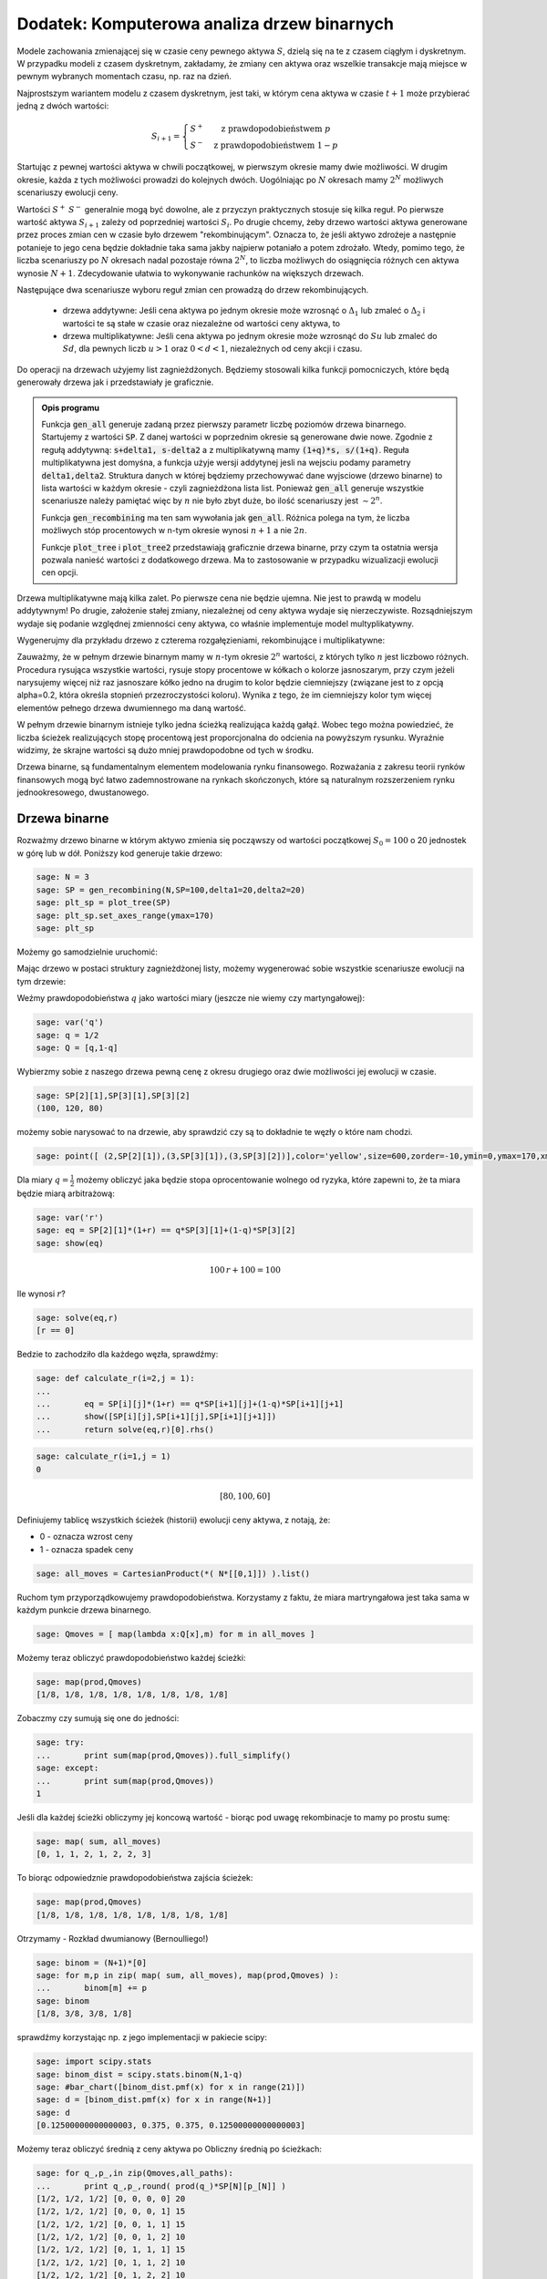 .. _binarne:

Dodatek: Komputerowa analiza drzew binarnych 
============================================

Modele zachowania zmienającej się w czasie ceny pewnego aktywa
:math:`S`, dzielą się na te z czasem ciągłym i dyskretnym. W przypadku
modeli z czasem dyskretnym, zakładamy, że zmiany cen aktywa oraz
wszelkie transakcje mają miejsce w pewnym wybranych momentach czasu,
np. raz na dzień. 

Najprostszym wariantem modelu z czasem dyskretnym, jest taki, w którym
cena aktywa w czasie :math:`t+1` może przybierać jedną z dwóch
wartości:

.. math::

   S_{i+1} = \left\{ 
    \begin{array}{l l}
       S^{+} & \quad \text{z prawdopodobieństwem} \; p\\
       S^{-}   & \quad \text{z prawdopodobieństwem} \; 1-p
    \end{array} \right.


Startując z pewnej wartości aktywa w chwili początkowej, w pierwszym
okresie mamy dwie możliwości. W drugim okresie, każda z tych możliwości
prowadzi do kolejnych dwóch. Uogólniając po :math:`N` okresach mamy
:math:`2^N` możliwych scenariuszy ewolucji ceny.

Wartości :math:`S^+` :math:`S^-` generalnie mogą być dowolne, ale z
przyczyn praktycznych stosuje się kilka reguł. Po pierwsze wartość
aktywa :math:`S_{i+1}` zależy od poprzedniej wartości
:math:`S_{i}`. Po drugie chcemy, żeby drzewo wartości aktywa
generowane przez proces zmian cen w czasie było drzewem
"rekombinującym". Oznacza to, że jeśli aktywo zdrożeje a następnie
potanieje to jego cena będzie dokładnie taka sama jakby najpierw
potaniało a potem zdrożało. Wtedy, pomimo tego, że liczba scenariuszy
po :math:`N` okresach nadal pozostaje równa :math:`2^N`, to liczba
możliwych do osiągnięcia różnych cen aktywa wynosie
:math:`N+1`. Zdecydowanie ułatwia to wykonywanie rachunków na
większych drzewach.

Następujące dwa scenariusze wyboru reguł zmian cen prowadzą do drzew
rekombinujących.

 - drzewa addytywne: Jeśli cena aktywa po jednym okresie może wzrosnąć
   o :math:`\Delta_1` lub zmaleć o :math:`\Delta_2` i wartości te są
   stałe w czasie oraz niezależne od wartości ceny aktywa, to

 - drzewa multiplikatywne: Jeśli cena aktywa po jednym okresie może
   wzrosnąć do :math:`S u` lub zmaleć do :math:`S d`, dla pewnych
   liczb :math:`u>1` oraz :math:`0<d<1`, niezależnych od ceny akcji i
   czasu.


Do operacji na drzewach użyjemy list zagnieżdżonych. Będziemy
stosowali kilka funkcji pomocniczych, które będą generowały drzewa jak
i przedstawiały je graficznie.



.. sagecellserver::

    import numpy as np 
    def gen_all(niter,SP = 4.0,q=0.175,delta1=None,delta2=None):
        SP = [[SP]]
        for i in range(niter):
            tmp = []
            for s in SP[-1]:
                if delta1==None or delta2==None:
                    tmp+= [ (1+q)*s, s/(1+q) ]
                else:    
                    tmp+= [ s+delta1, s-delta2 ]
            SP.append(tmp)
        return SP
    def gen_recombining(niter,SP = 4.0,q=0.175,delta1=None,delta2=None):
        SP = [[SP]]
        for i in range(niter):
            tmp = []
            for s in SP[-1]:
                if delta1==None or delta2==None:
                    tmp+= [ (1+q)*s]
                else:    
                    tmp+= [ s+delta1]
            if delta1==None or delta2==None:
                tmp+= [ s/(1+q)]
            else:    
                tmp+= [ s-delta2]
                    
                    
            SP.append(tmp)
        return SP
        
    def plot_tree(SP):
        plt = point( (0,SP[0][0]),size=244,color='gray',alpha=0.2,zorder=0)
        
        if len(SP) == len(SP[-1]):
            for l,prices in enumerate(SP):
                for i,p in enumerate(prices):
                    if l>0:
                        plt+=point2d( (l,p),size=244,color='gray',alpha=0.2,zorder=0,faceted=True )
                        plt+= text("%0.1f"%p,(l,p),color='black',figsize=(5,3))
            for l in range(len(SP)-1):
                for i in range(l+1):
                    plt+=arrow2d( (l,SP[l][i]),(l+1,SP[l+1][i]), arrowshorten=16)
                    plt+=arrow2d( (l,SP[l][i]),(l+1,SP[l+1][i+1]), arrowshorten=16)
        else:
            for l,prices in enumerate(SP):
                for i,p in enumerate(prices):
                    if l>0:
                        plt+=arrow2d( (l-1,SP[l-1][int(i/2)]),(l,p), arrowshorten=16)
                        plt+=point2d( (l,p),size=244,color='gray',alpha=0.2,zorder=0,faceted=True )
                        plt+= text("%0.1f"%p,(l,p),color='black',figsize=(5,3))
        plt.axes_labels(["rok","wartosc"])
        plt.axes_range(xmin=-.2, xmax = len(SP)-1+0.2,ymin=0,ymax=SP[-1][0]+1)
        return plt
        
    def plot_tree2(SP,OP):
        plt = point( (0,SP[0][0]),size=244,color='gray',alpha=0.2,zorder=0)
        
        if len(SP) == len(SP[-1]):
            for l,(prices,oprices) in enumerate(zip(SP,OP)):
                for i,(p,op) in enumerate(zip(prices,oprices)):
                    if l>0:
                        plt+=point2d( (l,p),size=244,color='gray',alpha=0.2,zorder=0,faceted=True )
                        plt+= text("%0.1f"%op,(l,p),color='black',figsize=(5,3))
            for l in range(len(SP)-1):
                for i in range(l+1):
                    plt+=arrow2d( (l,SP[l][i]),(l+1,SP[l+1][i]), arrowshorten=16)
                    plt+=arrow2d( (l,SP[l][i]),(l+1,SP[l+1][i+1]), arrowshorten=16)
        else:
            for l,(prices,oprices) in enumerate(zip(SP,OP)):
                for i,(p,op) in enumerate(zip(prices,oprices)):
                    if l>0:
                        plt+=arrow2d( (l-1,SP[l-1][int(i/2)]),(l,p), arrowshorten=16)
                        plt+=point2d( (l,p),size=244,color='gray',alpha=0.2,zorder=0,faceted=True )
                        plt+= text("%0.1f"%op,(l,p),color='black',figsize=(5,3))
        plt.axes_labels(["rok","wartosc"])
        plt.axes_range(xmin=-.2, xmax = len(SP)-1+0.2,ymin=0,ymax=SP[-1][0]+1)
        return plt


.. end of output

.. admonition:: Opis programu

   Funkcja :code:`gen_all` generuje zadaną przez pierwszy parametr
   liczbę poziomów drzewa binarnego. Startujemy z wartości
   :code:`SP`. Z danej wartości w poprzednim okresie są generowane
   dwie nowe. Zgodnie z regułą addytywną: :code:`s+delta1, s-delta2` a
   z multiplikatywną mamy :code:`(1+q)*s, s/(1+q)`. Reguła
   multiplikatywna jest domyśna, a funkcja użyje wersji addytynej
   jesli na wejsciu podamy parametry :code:`delta1,delta2`. Struktura
   danych w której będziemy przechowywać dane wyjsciowe (drzewo
   binarne) to lista wartości w każdym okresie - czyli zagnieżdżona
   lista list.  Ponieważ :code:`gen_all` generuje wszystkie
   scenariusze należy pamiętać więc by :math:`n` nie było zbyt duże,
   bo ilość scenariuszy jest :math:`\sim 2^n`.


   Funkcja :code:`gen_recombining` ma ten sam wywołania jak
   :code:`gen_all`. Różnica polega na tym, że liczba możliwych stóp
   procentowych w n-tym okresie wynosi :math:`n+1` a nie :math:`2 n`.

   Funkcje :code:`plot_tree` i :code:`plot_tree2` przedstawiają
   graficznie drzewa binarne, przy czym ta ostatnia wersja pozwala
   nanieść wartości z dodatkowego drzewa. Ma to zastosowanie w
   przypadku wizualizacji ewolucji cen opcji.


Drzewa multiplikatywne mają kilka zalet. Po pierwsze cena nie będzie
ujemna. Nie jest to prawdą w modelu addytywnym! Po drugie, założenie
stałej zmiany, niezależnej od ceny aktywa wydaje się
nierzeczywiste. Rozsądniejszym wydaje się podanie względnej zmienności
ceny aktywa, co właśnie implementuje model multyplikatywny. 


Wygenerujmy dla przykładu drzewo z czterema rozgałęzieniami,
rekombinujące i multiplikatywne:

.. sagecellserver::

   plot_tree(gen_recombining(4,SP=30,q=0.1)),plot_tree(gen_all(4,SP=30,q=0.1))


Zauważmy, że w pełnym drzewie binarnym mamy w :math:`n`-tym okresie
:math:`2^n` wartości, z których tylko :math:`n` jest liczbowo
różnych. Procedura rysująca wszystkie wartości, rysuje stopy
procentowe w kółkach o kolorze jasnoszarym, przy czym jeżeli
narysujemy więcej niż raz jasnoszare kółko jedno na drugim to kolor
będzie ciemniejszy (związane jest to z opcją alpha=0.2, która określa
stopnień przezroczystości koloru). Wynika z tego, że im ciemniejszy
kolor tym więcej elementów pełnego drzewa dwumiennego ma daną
wartość. 

W pełnym drzewie binarnym istnieje tylko jedna ścieżką realizująca
każdą gałąź. Wobec tego można powiedzieć, że liczba ścieżek
realizujących stopę procentową jest proporcjonalna do odcienia na
powyższym rysunku. Wyraźnie widzimy, że skrajne wartości są dużo mniej
prawdopodobne od tych w środku.


Drzewa binarne, są fundamentalnym elementem modelowania rynku
finansowego. Rozważania z zakresu teorii rynków finansowych mogą być
łatwo zademnostrowane na rynkach skończonych, które są naturalnym
rozszerzeniem rynku jednookresowego, dwustanowego.



Drzewa binarne
--------------

Rozważmy drzewo binarne w którym aktywo zmienia się począwszy od
wartości początkowej :math:`S_0=100` o 20 jednostek w górę lub w
dół. Poniższy kod generuje takie drzewo:

.. code-block:: python

    sage: N = 3
    sage: SP = gen_recombining(N,SP=100,delta1=20,delta2=20)
    sage: plt_sp = plot_tree(SP)
    sage: plt_sp.set_axes_range(ymax=170)
    sage: plt_sp

.. image:: ARF2_model_dwumianowy_media/cell_7_sage0.png
    :align: center


Możemy go samodzielnie uruchomić:

.. sagecellserver::

    N = 3
    SP = gen_recombining(N,SP=100,delta1=20,delta2=20)
    plt_sp = plot_tree(SP)
    plt_sp.set_axes_range(ymax=170)
    plt_sp.show()
    print SP

Mając drzewo w postaci struktury zagnieżdżonej listy, możemy
wygenerować sobie wszystkie scenariusze ewolucji na tym drzewie:

.. only:: html

    .. sagecellserver::

        all_paths = map(lambda x:[0]+np.cumsum(x).tolist(),CartesianProduct(*( N*[[0,1]])).list() )
        print all_paths


.. only:: late

    .. code-block:: python

        sage: all_paths = map(lambda x:[0]+\
                    np.cumsum(x).tolist(),\
                    CartesianProduct(*( N*[[0,1]])).list() )
        sage: all_paths
        [[0, 0, 0, 0], [0, 0, 0, 1], [0, 0, 1, 1], [0, 0, 1, 2], [0, 1, 1, 1], [0, 1, 1, 2], [0, 1, 2, 2], [0, 1, 2, 3]]

    .. end of output

Weźmy prawdopodobieństwa :math:`q` jako wartości miary (jeszcze nie
wiemy czy martyngałowej):


.. code-block:: python

    sage: var('q')
    sage: q = 1/2
    sage: Q = [q,1-q]


.. end of output

Wybierzmy sobie z naszego drzewa pewną cenę z okresu drugiego oraz
dwie możliwości jej ewolucji w czasie.


.. code-block:: python

    sage: SP[2][1],SP[3][1],SP[3][2]
    (100, 120, 80)

.. end of output

możemy sobie narysować to na drzewie, aby sprawdzić czy są to
dokładnie te węzły o które nam chodzi.


.. code-block:: python

    sage: point([ (2,SP[2][1]),(3,SP[3][1]),(3,SP[3][2])],color='yellow',size=600,zorder=-10,ymin=0,ymax=170,xmax=3.4)+plt_sp

.. image:: ARF2_model_dwumianowy_media/cell_96_sage0.png
    :align: center


.. end of output


Dla miary :math:`q=\frac{1}{2}` możemy obliczyć jaka będzie stopa
oprocentowanie wolnego od ryzyka, które zapewni to, że ta miara będzie
miarą arbitrażową:


.. code-block:: python

    sage: var('r')
    sage: eq = SP[2][1]*(1+r) == q*SP[3][1]+(1-q)*SP[3][2]
    sage: show(eq)


.. MATH::

    100 \, r + 100 = 100


.. end of output

Ile wynosi  :math:`r`?


.. code-block:: python

    sage: solve(eq,r)
    [r == 0]

.. end of output

Bedzie to zachodziło dla każdego węzła, sprawdźmy:


.. code-block:: python

    sage: def calculate_r(i=2,j = 1):
    ...       
    ...       eq = SP[i][j]*(1+r) == q*SP[i+1][j]+(1-q)*SP[i+1][j+1]
    ...       show([SP[i][j],SP[i+1][j],SP[i+1][j+1]])
    ...       return solve(eq,r)[0].rhs()


.. end of output

.. code-block:: python

    sage: calculate_r(i=1,j = 1)
    0


.. MATH::

    \left[80, 100, 60\right]


.. end of output


Definiujemy tablicę wszystkich ścieżek (historii) ewolucji ceny
aktywa, z notają, że:

- 0 \- oznacza wzrost ceny 
- 1 \- oznacza spadek ceny 


.. code-block:: python

    sage: all_moves = CartesianProduct(*( N*[[0,1]]) ).list()

.. end of output

Ruchom tym przyporządkowujemy prawdopodobieństwa. Korzystamy z faktu,
że miara martryngałowa jest taka sama w każdym punkcie drzewa
binarnego.


.. code-block:: python

    sage: Qmoves = [ map(lambda x:Q[x],m) for m in all_moves ]


.. end of output

Możemy teraz obliczyć prawdopodobieństwo każdej ścieżki:


.. code-block:: python

    sage: map(prod,Qmoves)
    [1/8, 1/8, 1/8, 1/8, 1/8, 1/8, 1/8, 1/8]

.. end of output

Zobaczmy czy sumują się one do jedności:


.. code-block:: python

    sage: try:
    ...       print sum(map(prod,Qmoves)).full_simplify()
    sage: except:
    ...       print sum(map(prod,Qmoves))
    1

.. end of output

Jeśli dla każdej ścieżki obliczymy jej koncową wartość - biorąc pod
uwagę rekombinacje to mamy po prostu sumę:


.. code-block:: python

    sage: map( sum, all_moves)
    [0, 1, 1, 2, 1, 2, 2, 3]

.. end of output

To biorąc odpowiedznie prawdopodobieństwa zajścia ścieżek:


.. code-block:: python

    sage: map(prod,Qmoves)
    [1/8, 1/8, 1/8, 1/8, 1/8, 1/8, 1/8, 1/8]

.. end of output

Otrzymamy -  Rozkład dwumianowy (Bernoulliego!)


.. code-block:: python

    sage: binom = (N+1)*[0]
    sage: for m,p in zip( map( sum, all_moves), map(prod,Qmoves) ):
    ...       binom[m] += p
    sage: binom
    [1/8, 3/8, 3/8, 1/8]

.. end of output

sprawdźmy korzystając np. z jego implementacji w pakiecie scipy:


.. code-block:: python

    sage: import scipy.stats
    sage: binom_dist = scipy.stats.binom(N,1-q)
    sage: #bar_chart([binom_dist.pmf(x) for x in range(21)])
    sage: d = [binom_dist.pmf(x) for x in range(N+1)]
    sage: d
    [0.12500000000000003, 0.375, 0.375, 0.12500000000000003]

.. end of output

Możemy teraz obliczyć średnią z ceny aktywa po Obliczny średnią po ścieżkach:


.. code-block:: python

    sage: for q_,p_,in zip(Qmoves,all_paths):
    ...       print q_,p_,round( prod(q_)*SP[N][p_[N]] )
    [1/2, 1/2, 1/2] [0, 0, 0, 0] 20
    [1/2, 1/2, 1/2] [0, 0, 0, 1] 15
    [1/2, 1/2, 1/2] [0, 0, 1, 1] 15
    [1/2, 1/2, 1/2] [0, 0, 1, 2] 10
    [1/2, 1/2, 1/2] [0, 1, 1, 1] 15
    [1/2, 1/2, 1/2] [0, 1, 1, 2] 10
    [1/2, 1/2, 1/2] [0, 1, 2, 2] 10
    [1/2, 1/2, 1/2] [0, 1, 2, 3] 5

.. end of output

Średnia wartość aktywa  :math:`S` wynosi:


.. MATH::

     \sum_{p\in P}\left (\prod q_i \right )SP_{N,p_N}

.. end of math

gdzie oznaczyliśmy przez dla ścieżki  :math:`p` ze zbioru wszystkich scieżek  :math:`P` przez:

- :math:`q_i` \- prawdopodobieństwo, skoku ceny między okresami
   :math:`i` i :math:`i+1`
- :math:`p_N` \- indeks w drzewie wartości aktywa na końcu ścieżki
   :math:`p`
- :math:`SP_{i,j}` jest tablicą cen aktywa, w :math:`i` oznacza okres
   a :math:`j` indeks w drzewie wartości.


 

Na przykład mamy:


.. code-block:: python

    sage: sum([prod(q_)*SP[N][p_[N]] for q_,p_,in zip(Qmoves,all_paths)])
    100

.. end of output

Mając takie narzędzie możemy policzyć średnią po realizacjach
(ścieżkach) dowolnej funkcji ceny aktywa. Na przykład akcji sprzedaży,
której cena jest dana przez: :math:`\max(0,S-K)`

 


.. code-block:: python

    sage: K=100
    sage: sum([prod(q_)*( max(0,SP[N][p_[N]]-K) ) for q_,p_,in zip(Qmoves,all_paths)])
    15

.. end of output

Ewolucja portfela na drzewie binarnym.
^^^^^^^^^^^^^^^^^^^^^^^^^^^^^^^^^^^^^^

Mamy portfel :math:`P` \- [akcje,obligacje] w chwili
:math:`t=0`. Obliczmy jego ewolucję czasową. Zanim to uczynimy,
policzmy jak zmienia się cena aktywa na pewnej ścieżce:


.. code-block:: python

    sage: for i,p_ in enumerate(all_paths[6]):
    ...       print "czas:",i,"cena",SP[i][p_]
    czas: 0 cena 100
    czas: 1 cena 80
    czas: 2 cena 60
    czas: 3 cena 80

.. end of output

co graficznie możemy przedstawić:


.. code-block:: python

    sage: plot_tree(SP)+line( [( i,SP[i][p_] ) for i,p_ in enumerate(all_paths[6])],color='red')

.. image:: ARF2_model_dwumianowy_media/cell_47_sage0.png
    :align: center


.. end of output

.. code-block:: python

    sage: r = 0
    sage: P = [1,123]
    sage: for i,p_ in enumerate(all_paths[6]):
    ...       print "czas:",i,"cena",SP[i][p_],"wartość portfela:",P[0]*SP[i][p_]+P[1]*(1+r)^i
    czas: 0 cena 100 wartość portfela: 223
    czas: 1 cena 80 wartość portfela: 203
    czas: 2 cena 60 wartość portfela: 183
    czas: 3 cena 80 wartość portfela: 203

.. end of output


.. code-block:: python

    sage: K=100
    sage: [prod(q_)*( max(0,SP[N][p_[N]]-K) ) for q_,p_,in zip(Qmoves,all_paths)]
    [15/2, 5/2, 5/2, 0, 5/2, 0, 0, 0]

.. end of output

.. code-block:: python

    sage: [max(0,s-K) for s in SP[N]]
    [60, 20, 0, 0]

.. end of output

.. code-block:: python

    sage: OP = [ [max(0,s-K) for s in SP[N]] ]


.. end of output

.. code-block:: python

    sage: OP
    [[60, 20, 0, 0]]

.. end of output



Hedging na drzewie binarnym:
^^^^^^^^^^^^^^^^^^^^^^^^^^^^

Przypuścmy, że mamy kupca na opcję po 16, której cena godziwa,
tzn. taka przy której nie zachodzi arbitraż, wynosi 15. Istnieje
możliwość zarobienia. Wystawiając jednak opcje narażamy się na duże
ryzyko. Na naszym modelowym rynku idealnym jesteśmy zainteresowani
zyskiem bez ponoszenia ryzyka.

Ideą hegdingu, jest taka konstrukcja portfelem by w KAŻDYM scenariuszu
ewolucji ceny aktywa, otrzymać zysk = 1 (wynikający z początkowej
różnicy ceny godziwej i rynkowej).

Po pierwsze będziemy potrzebowali ceny opcji w każdym węźle
drzewa. Niech drzewo cen opcji będzie w strukturze zagnieżdzonej listy
OP.


.. code-block:: python

    sage: OP = [ [max(0,s-K) for s in SP[N]] ]
    sage: for idx in range(N):
    ...       el = [ q*OP[-1][i]+(1-q)*OP[-1][i+1] for i in range(len(OP[-1])-1)] 
    ...       OP.append(el)
    sage: OP.reverse()


.. end of output

.. code-block:: python

    sage: plot_tree2(SP,OP)

.. image:: ARF2_model_dwumianowy_media/cell_71_sage0.png
    :align: center


.. end of output

.. code-block:: python

    sage: OP
    [[15], [25, 5], [40, 10, 0], [60, 20, 0, 0]]

.. end of output

.. code-block:: python

    sage: p_ = all_paths[6]
    sage: p_
    [0, 1, 2, 2]

.. end of output

.. code-block:: python

    sage: p_ = [0,0,1,2]
    sage: Pt = [(0,16,SP[0][0])]
    sage: for i,(k,k_next) in enumerate(zip(p_,p_[1:])):
    ...       delta = (OP[i+1][k]-OP[i+1][k+1])/(SP[i+1][k]-SP[i+1][k+1])
    ...       x = delta - Pt[-1][0]
    ...       print  k,delta,Pt[-1][0]
    ...       Pt.append( (delta,Pt[-1][1]-x*SP[i][k],SP[i+1][k_next]) )
    0 1/2 0
    0 3/4 1/2
    1 1/2 3/4

.. end of output

.. code-block:: python

    sage: Pt
    [(0, 16, 100), (1/2, -34, 120), (3/4, -64, 100), (1/2, -39, 80)]

.. end of output

.. code-block:: python

    sage: Pt[-1][0]*Pt[-1][2],Pt[-1][1]
    (40, -39)

.. end of output

.. code-block:: python

    sage: print "mamy akje szt.:",Pt[-1][0],"po",Pt[-1][2]
    sage: print "oraz depozyt/dlug:",Pt[-1][1]
    sage: print "i obiecankę za opcję:",-max( Pt[-1][2]-K,0)
    mamy akje szt.: 1/2 po 80
    oraz depozyt/dlug: -39
    i obiecankę za opcję: 0

.. end of output

.. code-block:: python

    sage: total = Pt[-1][0]*Pt[-1][2]+Pt[-1][1]-max( Pt[-1][2]-K,0)
    sage: total
    1

.. end of output

.. code-block:: python

    sage: def calculate_evo(SP,OP,p_,c=1):
    ...       Pt = [(0,0,SP[0][0])]
    ...       for i,(k,k_next) in enumerate(zip(p_,p_[1:])):
    ...           delta = c*(OP[i+1][k]-OP[i+1][k+1])/(SP[i+1][k]-SP[i+1][k+1])
    ...           delta = 3.0 ## try -1 0 
    ...           x = delta - Pt[-1][0]
    ...           Pt.append( (delta,Pt[-1][1]-x*SP[i][k],SP[i+1][k_next]) )    
    ...       return (Pt[-1][0]*Pt[-1][2]+Pt[-1][1]-max(c*( Pt[-1][2]-K),0),Pt)


.. end of output

.. code-block:: python

    sage: def calculate_evo(SP,OP,p_,c=1):
    ...       Pt = [(0,0,SP[0][0])]
    ...       for i,(k,k_next) in enumerate(zip(p_,p_[1:])):
    ...           delta = c*(OP[i+1][k]-OP[i+1][k+1])/(SP[i+1][k]-SP[i+1][k+1])
    ...           x = delta - Pt[-1][0]
    ...           Pt.append( (delta,Pt[-1][1]-x*SP[i][k],SP[i+1][k_next]) )    
    ...       return (Pt[-1][0]*Pt[-1][2]+Pt[-1][1]-max(c*( Pt[-1][2]-K),0),Pt)


.. end of output

.. code-block:: python

    sage: calculate_evo(SP,OP,[0,0,1,2])[0]
    -15

.. end of output

.. code-block:: python

    sage: for path in all_paths:
    ...       print SP[-1][path[-1]],calculate_evo(SP,OP,path)[0],-max(SP[-1][path[-1]]-K,0)
    160 -15 -60
    120 -15 -20
    120 -15 -20
    80 -15 0
    120 -15 -20
    80 -15 0
    80 -15 0
    40 -15 0

.. end of output



Niezerowa stopa procentowa
^^^^^^^^^^^^^^^^^^^^^^^^^^

Pomińmy teraz nierealistyczne założenie o niezerowej stopie procentowej.

max(0,K\-s) \- czyli mamy do czynienia z opcją sprzedaży

 


.. code-block:: python

    sage: rate = 28.59
    sage: (1+rate/3/100).n(),exp(rate/3/100).n()
    (1.09530000000000, 1.09998880227224)

.. end of output

.. code-block:: python

    sage: C = exp(rate/3/100).n()
    sage: C
    1.09998880227224

.. end of output

.. code-block:: python

    sage: C=1.1


.. end of output

Generujemy drzewko prawdopodobieństw arbitrażowych:


.. code-block:: python

    sage: QP = []
    sage: for k in range(N):
    ...       q_ = [ (sp*C-sp1)/(sp0-sp1) for j,(sp,sp0,sp1) in enumerate(zip(SP[k],SP[k+1
    sage: ],SP[k+1][1:]))]
    ...          # print k,j,sp,sp0,sp1,(sp*C-sp1)/(sp0-sp1)
    ...       QP.append(q_)


.. end of output

.. code-block:: python

    sage: QP
    [[0.750000000000000], [0.800000000000000, 0.700000000000000], [0.850000000000000, 0.750000000000000, 0.650000000000000]]

.. end of output

.. code-block:: python

    sage: plot_tree(SP)

.. image:: ARF2_model_dwumianowy_media/cell_83_sage0.png
    :align: center


.. end of output

Generacja drzewka prawdopodobienstw martyngałowych z  :math:`q=q_t`


.. code-block:: python

    sage: K = 100
    sage: OP = [ [max(0,K-s) for s in SP[N]] ]
    sage: for idx in range(N):    
    ...       el = [ 1/C*(QP[N-idx-1][i]*OP[-1][i]+(1-QP[N-idx-1][i])*OP[-1][i+1]) for i in range(len(OP[-1])-1)] 
    ...       OP.append(el)
    sage: OP.reverse()


.. end of output

.. code-block:: python

    sage: plt=plot_tree2(SP,OP)
    sage: plt.set_axes_range(ymax=170.0)
    sage: plt += line([(0,100),(3,100* exp(rate/100))],color='red')
    sage: plt += line([(i,100*(1+rate/3/100.)^i) for i in range(4)],color='green')
    sage: plt

.. image:: ARF2_model_dwumianowy_media/cell_79_sage0.png
    :align: center


.. end of output

.. code-block:: python

    sage: OP
    [[3.13673929376408], [0.826446280991734, 11.3223140495868], [0.000000000000000, 4.54545454545454, 30.9090909090909], [0, 0, 20, 60]]

.. end of output

.. code-block:: python

    sage: q= 0.657756377113472
    sage: 1/C*(q*20+(1-q)*60)
    30.6270408322374

.. end of output

.. code-block:: python

    sage: plot_tree(SP)

.. image:: ARF2_model_dwumianowy_media/cell_123_sage0.png
    :align: center


.. end of output

.. code-block:: python

    sage: path = [0,0,0,1]
    sage: path = [0, 0, 1, 2]
    sage: plt =  plot_tree2(SP,OP)
    sage: plt += line( [( i,SP[i][p_] ) for i,p_ in enumerate(path)],color='red')
    sage: plt.set_axes_range(xmin=-1)
    sage: plt

.. image:: ARF2_model_dwumianowy_media/cell_121_sage0.png
    :align: center


.. end of output

 *Są cztery możliwości: kupno i sprzedaż, opcja put,call \- chyba żle jest ...* 


.. code-block:: python

    sage: def calculate_evo(SP,OP,p_,c=1,rate=28.59,depozyt=0):
    ...       """ Zwraca zysk/strate na zabezpieczeniu pozycji opcji P/C technika delta-hegde
    ...       
    ...       :param SP: drzewo cen akcji
    ...       :param SP: drzewo cen opcji
    ...       :param c: 1 - dla wystawienia opcji, -1 - dla kupna opcji
    ...       """
    ...       C = exp(rate/3/100).n()
    ...       Pt = [(0,depozyt,SP[0][0])]
    ...       for i,(k,k_next) in enumerate(zip(p_,p_[1:])):
    ...           delta = c*(OP[i+1][k]-OP[i+1][k+1])/(SP[i+1][k]-SP[i+1][k+1])
    ...           x = delta - Pt[-1][0]
    ...           #print delta,x,-x*SP[i][k]
    ...           Pt.append( (delta,C*( Pt[-1][1]-x*SP[i][k]),SP[i+1][k_next]) )    
    ...       return (Pt[-1][0]*Pt[-1][2]+Pt[-1][1]-c*max(c*( Pt[-1][2]-K),0),Pt)


.. end of output

.. code-block:: python

    sage: [SP[i][k] for i,k in enumerate(path)]
    [100, 120, 100, 80]

.. end of output

.. code-block:: python

    sage: calculate_evo(SP,OP,path,c=-1,rate=28.59)[1]
    [(0, 0, 100), (0.262396694214876, -28.8633425389616, 120), (0.113636363636363, -12.1131898459641, 100), (1/2, -55.8239405508766, 80)]

.. end of output

.. code-block:: python

    sage: calculate_evo(SP,OP,path,c=-1,rate=28.59)[0]
    4.17605944912340

.. end of output

Załóżmy, że kupiliśmy opcję za 2.5, wtedy mamy depozyt=2.5:


.. code-block:: python

    sage: calculate_evo(SP,OP,path,c=-1,rate=28.59,depozyt=-2.5)[0]*exp(-rate/100)
    0.637631093519873

.. end of output

Wartość opcji w czasie  :math:`t=3` wynosi:


.. code-block:: python

    sage: (OP[0][0])*1.1^3
    4.17499999999999

.. end of output

Efekt zabezpieczenia \- każdy scenariusz prowadzi do tego samego wyniku finansowego.


.. code-block:: python

    sage: for path in all_paths:
    ...       print path,SP[-1][path[-1]],calculate_evo(SP,OP,path,c=-1,rate=28.59)[0]
    [0, 0, 0, 0] 160 4.17544866397274
    [0, 0, 0, 1] 120 4.17544866397274
    [0, 0, 1, 1] 120 4.17605944912340
    [0, 0, 1, 2] 80 4.17605944912340
    [0, 1, 1, 1] 120 4.17667022805639
    [0, 1, 1, 2] 80 4.17667022805639
    [0, 1, 2, 2] 80 4.17707741815681
    [0, 1, 2, 3] 40 4.17707741815681

.. end of output

Widzimy, że dla każdego scenariusza mamy ten sam stan końcowy!



.. code-block:: python

    sage: exp(0.1/sqrt(3))^3
    e^(0.100000000000000*sqrt(3))

.. end of output




